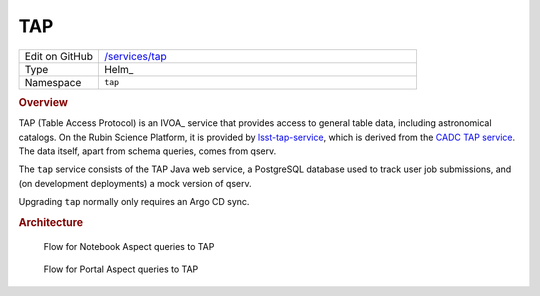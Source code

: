 ###
TAP
###

.. list-table::
   :widths: 10,40

   * - Edit on GitHub
     - `/services/tap <https://github.com/lsst-sqre/phalanx/tree/master/services/tap>`__
   * - Type
     - Helm_
   * - Namespace
     - ``tap``

.. rubric:: Overview

TAP (Table Access Protocol) is an IVOA_ service that provides access to general table data, including astronomical catalogs.
On the Rubin Science Platform, it is provided by `lsst-tap-service <https://github.com/lsst-sqre/lsst-tap-service>`__, which is derived from the `CADC TAP service <https://github.com/opencadc/tap>`__.
The data itself, apart from schema queries, comes from qserv.

The ``tap`` service consists of the TAP Java web service, a PostgreSQL database used to track user job submissions, and (on development deployments) a mock version of qserv.

Upgrading ``tap`` normally only requires an Argo CD sync.

.. rubric:: Architecture

.. figure:: /_static/notebook-tap.png
   :name: Flow for Notebook Aspect queries to TAP

   Flow for Notebook Aspect queries to TAP

.. figure:: /_static/portal-tap.png
   :name: Flow for Portal Aspect queries to TAP

   Flow for Portal Aspect queries to TAP
